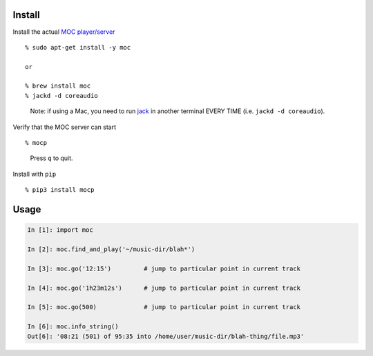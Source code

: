 Install
-------

Install the actual `MOC player/server <https://moc.daper.net/>`__

::

    % sudo apt-get install -y moc

    or

    % brew install moc
    % jackd -d coreaudio

..

    Note: if using a Mac, you need to run
    `jack <http://www.jackaudio.org/>`__ in another terminal EVERY TIME
    (i.e. ``jackd -d coreaudio``).

Verify that the MOC server can start

::

    % mocp

..

    Press ``q`` to quit.

Install with ``pip``

::

    % pip3 install mocp

Usage
-----

.. code:: python

    In [1]: import moc

    In [2]: moc.find_and_play('~/music-dir/blah*')

    In [3]: moc.go('12:15')         # jump to particular point in current track

    In [4]: moc.go('1h23m12s')      # jump to particular point in current track

    In [5]: moc.go(500)             # jump to particular point in current track

    In [6]: moc.info_string()
    Out[6]: '08:21 (501) of 95:35 into /home/user/music-dir/blah-thing/file.mp3'
